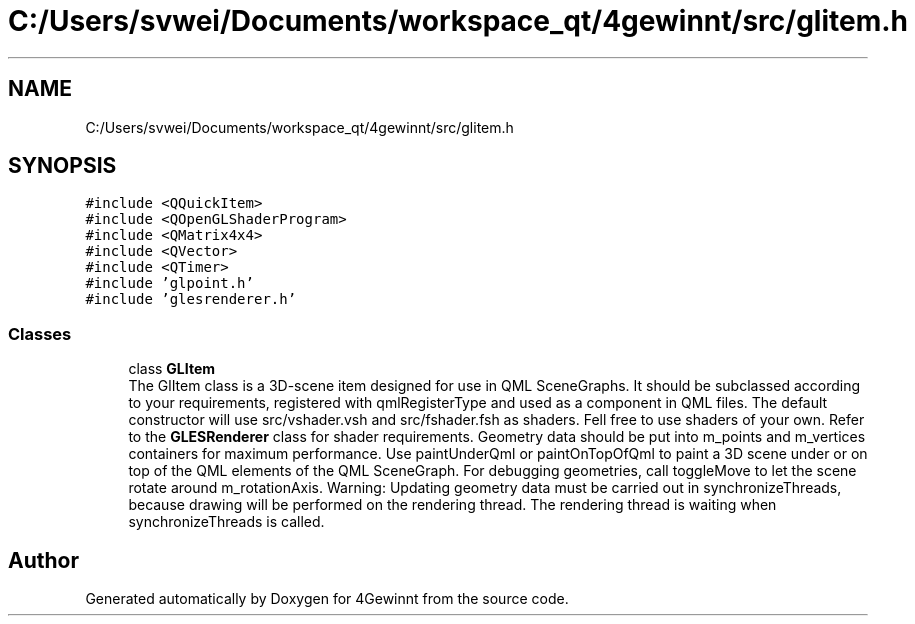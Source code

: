 .TH "C:/Users/svwei/Documents/workspace_qt/4gewinnt/src/glitem.h" 3 "Mon Feb 25 2019" "4Gewinnt" \" -*- nroff -*-
.ad l
.nh
.SH NAME
C:/Users/svwei/Documents/workspace_qt/4gewinnt/src/glitem.h
.SH SYNOPSIS
.br
.PP
\fC#include <QQuickItem>\fP
.br
\fC#include <QOpenGLShaderProgram>\fP
.br
\fC#include <QMatrix4x4>\fP
.br
\fC#include <QVector>\fP
.br
\fC#include <QTimer>\fP
.br
\fC#include 'glpoint\&.h'\fP
.br
\fC#include 'glesrenderer\&.h'\fP
.br

.SS "Classes"

.in +1c
.ti -1c
.RI "class \fBGLItem\fP"
.br
.RI "The GlItem class is a 3D-scene item designed for use in QML SceneGraphs\&. It should be subclassed according to your requirements, registered with qmlRegisterType and used as a component in QML files\&. The default constructor will use src/vshader\&.vsh and src/fshader\&.fsh as shaders\&. Fell free to use shaders of your own\&. Refer to the \fBGLESRenderer\fP class for shader requirements\&. Geometry data should be put into m_points and m_vertices containers for maximum performance\&. Use paintUnderQml or paintOnTopOfQml to paint a 3D scene under or on top of the QML elements of the QML SceneGraph\&. For debugging geometries, call toggleMove to let the scene rotate around m_rotationAxis\&. Warning: Updating geometry data must be carried out in synchronizeThreads, because drawing will be performed on the rendering thread\&. The rendering thread is waiting when synchronizeThreads is called\&. "
.in -1c
.SH "Author"
.PP 
Generated automatically by Doxygen for 4Gewinnt from the source code\&.
